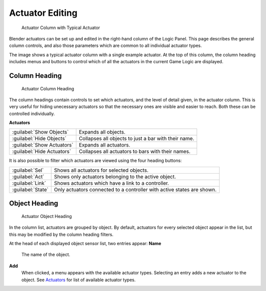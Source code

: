 
Actuator Editing
================

.. figure:: /images/BGE_Actuator_Column.jpg
   :width: 292px
   :figwidth: 292px

   Actuator Column with Typical Actuator


Blender actuators can be set up and edited in the right-hand column of the Logic Panel.
This page describes the general column controls,
and also those parameters  which are common to all individual actuator types.

The image shows a typical actuator column with a single example actuator.
At the top of this column, the column heading includes menus and buttons to control which of
all the actuators in the current Game Logic are displayed.


Column Heading
--------------

.. figure:: /images/BGE_Actuator_Column1.jpg
   :width: 292px
   :figwidth: 292px

   Actuator Column Heading


The column headings contain controls to set which actuators, and the level of detail given,
in the actuator column. This is very useful for hiding unecessary actuators so that the
necessary ones are visible and easier to reach. Both these can be controlled individually.

**Actuators**

+--------------------------+----------------------------------------------------+
+:guilabel:`Show Objects`  |Expands all objects.                                +
+--------------------------+----------------------------------------------------+
+:guilabel:`Hide Objects`  |Collapses all objects to just a bar with their name.+
+--------------------------+----------------------------------------------------+
+:guilabel:`Show Actuators`|Expands all actuators.                              +
+--------------------------+----------------------------------------------------+
+:guilabel:`Hide Actuators`|Collapses all actuators to bars with their names.   +
+--------------------------+----------------------------------------------------+


It is also possible to filter which actuators are viewed using the four heading buttons:

+-----------------+----------------------------------------------------------------------+
+:guilabel:`Sel`  |Shows all actuators for selected objects.                             +
+-----------------+----------------------------------------------------------------------+
+:guilabel:`Act`  |Shows only  actuators belonging to the active object.                 +
+-----------------+----------------------------------------------------------------------+
+:guilabel:`Link` |Shows actuators which have a link to a controller.                    +
+-----------------+----------------------------------------------------------------------+
+:guilabel:`State`|Only actuators connected to a controller with active states are shown.+
+-----------------+----------------------------------------------------------------------+


Object Heading
--------------

.. figure:: /images/BGE_Actuator_Column2.jpg
   :width: 292px
   :figwidth: 292px

   Actuator Object Heading


In the column list, actuators are grouped by object. By default,
actuators for every selected object appear in the list,
but this may be modified by the column heading filters.

At the head of each displayed object sensor list, two entries appear:
**Name**
    The name of the object.
**Add**
    When clicked, a menu appears with the available actuator types. Selecting an entry adds a new actuator to the object. See `Actuators <http://wiki.blender.org/index.php/User:Sculptorjim/Game Engine/Logic/Actuators/Overview>`__ for list of available actuator types.


